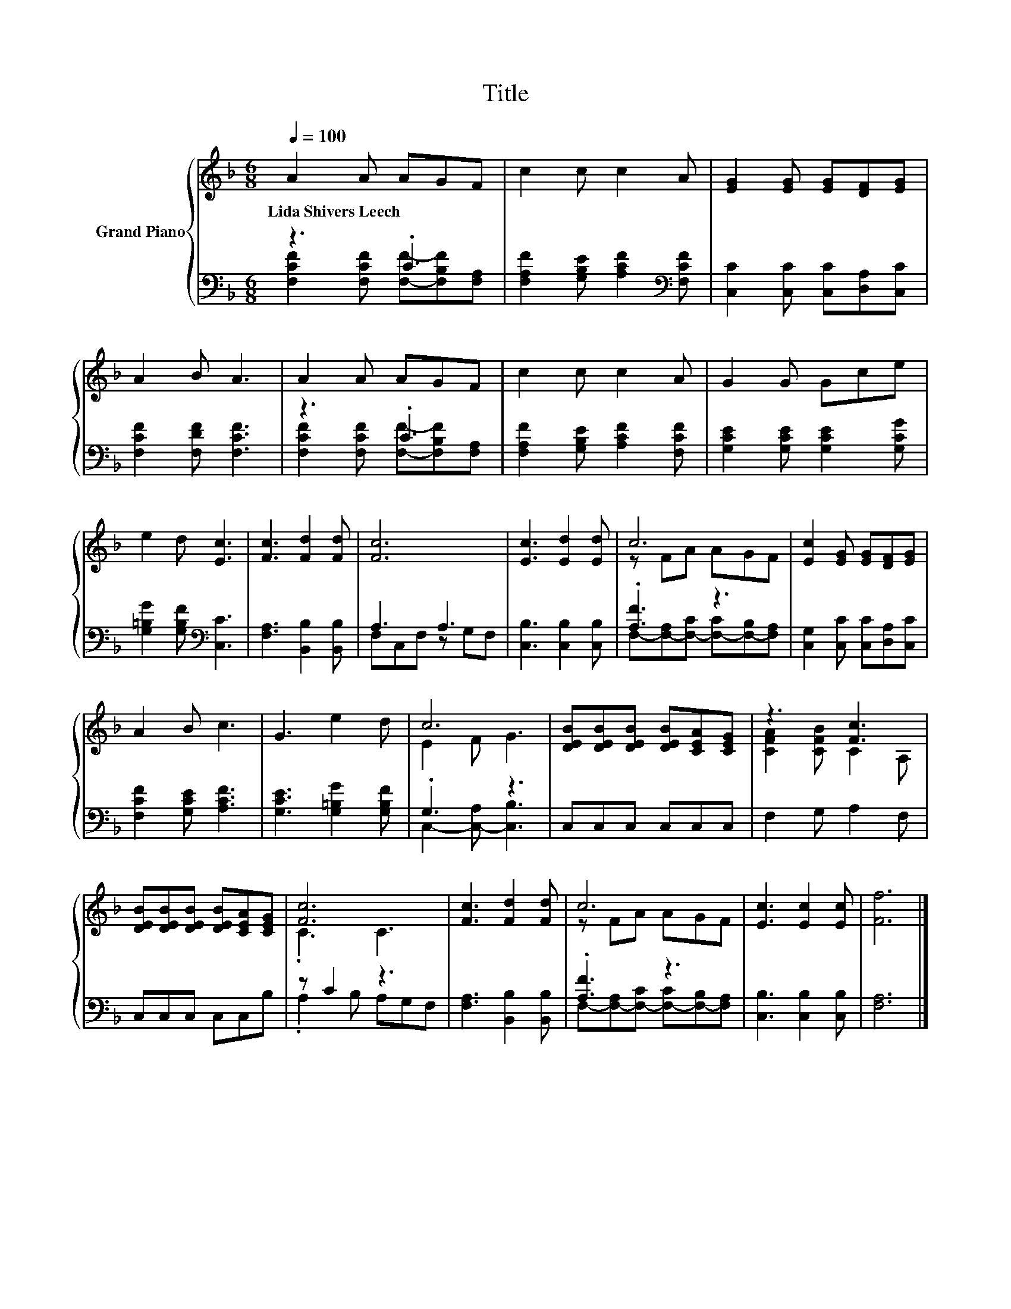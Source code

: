 X:1
T:Title
%%score { ( 1 4 ) | ( 2 3 ) }
L:1/8
Q:1/4=100
M:6/8
K:F
V:1 treble nm="Grand Piano"
V:4 treble 
V:2 bass 
V:3 bass 
V:1
 A2 A AGF | c2 c c2 A | [EG]2 [EG] [EG][DF][EG] | A2 B A3 | A2 A AGF | c2 c c2 A | G2 G Gce | %7
w: Lida~Shivers~Leech * * * *|||||||
 e2 d [Ec]3 | [Fc]3 [Fd]2 [Fd] | [Fc]6 | [Ec]3 [Ed]2 [Ed] | c6 | [Ec]2 [EG] [EG][DF][EG] | %13
w: ||||||
 A2 B c3 | G3 e2 d | c6 | [DEB][DEB][DEB] [DEB][CEA][CEG] | z3 [Fc]3 | %18
w: |||||
 [DEB][DEB][DEB] [DEB][CEA][CEG] | [Fc]6 | [Fc]3 [Fd]2 [Fd] | c6 | [Ec]3 [Ec]2 [Ec] | [Ff]6 |] %24
w: ||||||
V:2
 z3 .C3 | [F,A,F]2 [G,B,E] [A,CF]2[K:bass] [F,CF] | [C,C]2 [C,C] [C,C][D,A,][C,C] | %3
 [F,CF]2 [F,DF] [F,CF]3 | z3 .C3 | [F,A,F]2 [G,B,E] [A,CF]2 [F,CF] | %6
 [G,CE]2 [G,CE] [G,CE]2 [G,CG] | [G,=B,G]2 [G,B,F][K:bass] [C,C]3 | [F,A,]3 [B,,B,]2 [B,,B,] | %9
 A,3 A,3 | [C,B,]3 [C,B,]2 [C,B,] | .[A,F]3 z3 | [C,G,]2 [C,C] [C,C][D,A,][C,C] | %13
 [F,CF]2 [G,CE] [A,CF]3 | [G,CE]3 [G,=B,G]2 [G,B,F] | .G,3 z3 | C,C,C, C,C,C, | F,2 G, A,2 F, | %18
 C,C,C, C,C,B, | z C2 z3 | [F,A,]3 [B,,B,]2 [B,,B,] | .[A,F]3 z3 | [C,B,]3 [C,B,]2 [C,B,] | %23
 [F,A,]6 |] %24
V:3
 [F,CF]2 [F,CF] [F,F]-[F,B,F][F,A,] | x5[K:bass] x | x6 | x6 | [F,CF]2 [F,CF] [F,F]-[F,B,F][F,A,] | %5
 x6 | x6 | x3[K:bass] x3 | x6 | F,C,F, z G,F, | x6 | F,-[F,-A,][F,-C] [F,-C][F,-B,][F,A,] | x6 | %13
 x6 | x6 | C,2- [C,-A,] [C,B,]3 | x6 | x6 | x6 | .A,2 B, A,G,F, | x6 | %21
 F,-[F,-A,][F,-C] [F,-C][F,-B,][F,A,] | x6 | x6 |] %24
V:4
 x6 | x6 | x6 | x6 | x6 | x6 | x6 | x6 | x6 | x6 | x6 | z FA AGF | x6 | x6 | x6 | E2 F G3 | x6 | %17
 [CFA]2 [CFB] C2 A, | x6 | .C3 C3 | x6 | z FA AGF | x6 | x6 |] %24

